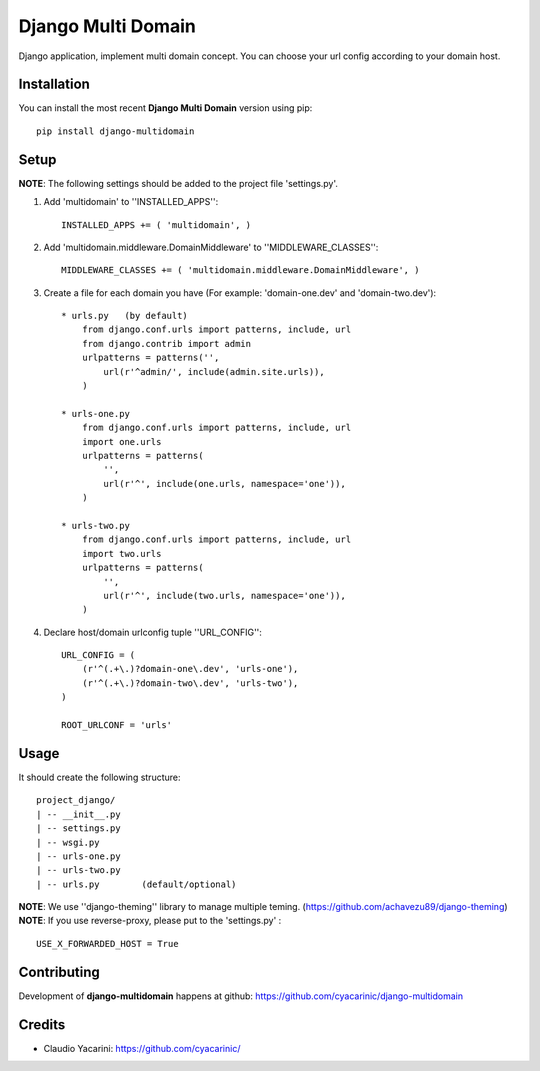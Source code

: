 Django Multi Domain
*******************

Django application, implement multi domain concept. You can choose your url config according to your domain host.

Installation
============

You can install the most recent **Django Multi Domain** version using pip: ::

    pip install django-multidomain

Setup
=====

**NOTE**: The following settings should be added to the project file 'settings.py'.

1. Add 'multidomain' to ''INSTALLED_APPS'': ::

    INSTALLED_APPS += ( 'multidomain', )

2. Add 'multidomain.middleware.DomainMiddleware' to ''MIDDLEWARE_CLASSES'': ::

    MIDDLEWARE_CLASSES += ( 'multidomain.middleware.DomainMiddleware', )

3. Create a file for each domain you have (For example: 'domain-one.dev' and 'domain-two.dev'): ::

    * urls.py   (by default)
        from django.conf.urls import patterns, include, url
        from django.contrib import admin
        urlpatterns = patterns('',
            url(r'^admin/', include(admin.site.urls)),
        )

    * urls-one.py
        from django.conf.urls import patterns, include, url
        import one.urls
        urlpatterns = patterns(
            '',
            url(r'^', include(one.urls, namespace='one')),
        )

    * urls-two.py
        from django.conf.urls import patterns, include, url
        import two.urls
        urlpatterns = patterns(
            '',
            url(r'^', include(two.urls, namespace='one')),
        )

4. Declare host/domain urlconfig tuple ''URL_CONFIG'': ::

    URL_CONFIG = (
        (r'^(.+\.)?domain-one\.dev', 'urls-one'),
        (r'^(.+\.)?domain-two\.dev', 'urls-two'),
    )

    ROOT_URLCONF = 'urls'


Usage
=====

It should create the following structure: ::

    project_django/
    | -- __init__.py
    | -- settings.py
    | -- wsgi.py
    | -- urls-one.py
    | -- urls-two.py
    | -- urls.py        (default/optional)


**NOTE**: We use ''django-theming'' library to manage multiple teming.
(https://github.com/achavezu89/django-theming)
**NOTE**: If you use reverse-proxy, please put to the 'settings.py' : ::
 
    USE_X_FORWARDED_HOST = True

Contributing
============

Development of **django-multidomain** happens at github: https://github.com/cyacarinic/django-multidomain

Credits
=======

* Claudio Yacarini: https://github.com/cyacarinic/
